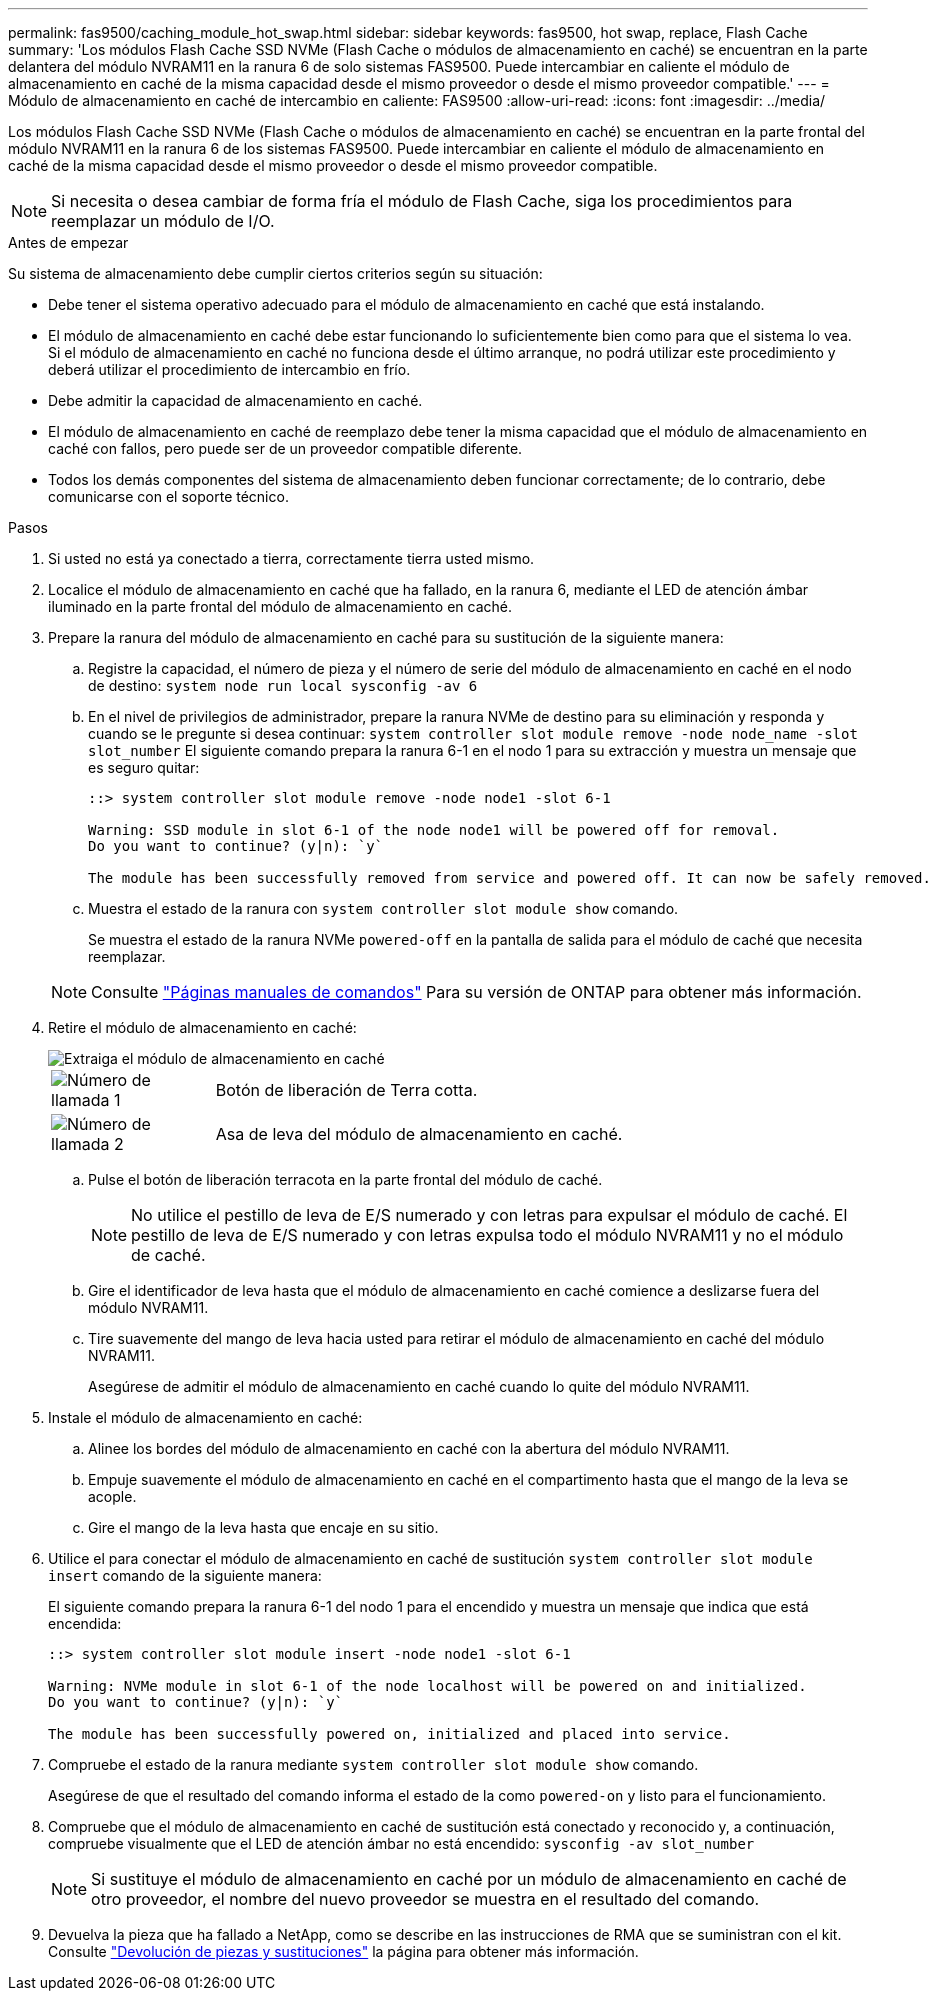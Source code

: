 ---
permalink: fas9500/caching_module_hot_swap.html 
sidebar: sidebar 
keywords: fas9500, hot swap, replace, Flash Cache 
summary: 'Los módulos Flash Cache SSD NVMe (Flash Cache o módulos de almacenamiento en caché) se encuentran en la parte delantera del módulo NVRAM11 en la ranura 6 de solo sistemas FAS9500. Puede intercambiar en caliente el módulo de almacenamiento en caché de la misma capacidad desde el mismo proveedor o desde el mismo proveedor compatible.' 
---
= Módulo de almacenamiento en caché de intercambio en caliente: FAS9500
:allow-uri-read: 
:icons: font
:imagesdir: ../media/


[role="lead"]
Los módulos Flash Cache SSD NVMe (Flash Cache o módulos de almacenamiento en caché) se encuentran en la parte frontal del módulo NVRAM11 en la ranura 6 de los sistemas FAS9500. Puede intercambiar en caliente el módulo de almacenamiento en caché de la misma capacidad desde el mismo proveedor o desde el mismo proveedor compatible.


NOTE: Si necesita o desea cambiar de forma fría el módulo de Flash Cache, siga los procedimientos para reemplazar un módulo de I/O.

.Antes de empezar
Su sistema de almacenamiento debe cumplir ciertos criterios según su situación:

* Debe tener el sistema operativo adecuado para el módulo de almacenamiento en caché que está instalando.
* El módulo de almacenamiento en caché debe estar funcionando lo suficientemente bien como para que el sistema lo vea. Si el módulo de almacenamiento en caché no funciona desde el último arranque, no podrá utilizar este procedimiento y deberá utilizar el procedimiento de intercambio en frío.
* Debe admitir la capacidad de almacenamiento en caché.
* El módulo de almacenamiento en caché de reemplazo debe tener la misma capacidad que el módulo de almacenamiento en caché con fallos, pero puede ser de un proveedor compatible diferente.
* Todos los demás componentes del sistema de almacenamiento deben funcionar correctamente; de lo contrario, debe comunicarse con el soporte técnico.


.Pasos
. Si usted no está ya conectado a tierra, correctamente tierra usted mismo.
. Localice el módulo de almacenamiento en caché que ha fallado, en la ranura 6, mediante el LED de atención ámbar iluminado en la parte frontal del módulo de almacenamiento en caché.
. Prepare la ranura del módulo de almacenamiento en caché para su sustitución de la siguiente manera:
+
.. Registre la capacidad, el número de pieza y el número de serie del módulo de almacenamiento en caché en el nodo de destino: `system node run local sysconfig -av 6`
.. En el nivel de privilegios de administrador, prepare la ranura NVMe de destino para su eliminación y responda `y` cuando se le pregunte si desea continuar: `system controller slot module remove -node node_name -slot slot_number` El siguiente comando prepara la ranura 6-1 en el nodo 1 para su extracción y muestra un mensaje que es seguro quitar:
+
[listing]
----
::> system controller slot module remove -node node1 -slot 6-1

Warning: SSD module in slot 6-1 of the node node1 will be powered off for removal.
Do you want to continue? (y|n): `y`

The module has been successfully removed from service and powered off. It can now be safely removed.
----
.. Muestra el estado de la ranura con `system controller slot module show` comando.
+
Se muestra el estado de la ranura NVMe `powered-off` en la pantalla de salida para el módulo de caché que necesita reemplazar.



+

NOTE: Consulte https://docs.netapp.com/us-en/ontap-cli-9121/["Páginas manuales de comandos"^] Para su versión de ONTAP para obtener más información.

. Retire el módulo de almacenamiento en caché:
+
image::../media/drw_9500_remove_flashcache.svg[Extraiga el módulo de almacenamiento en caché]

+
[cols="20%,80%"]
|===


 a| 
image::../media/icon_round_1.png[Número de llamada 1]
 a| 
Botón de liberación de Terra cotta.



 a| 
image::../media/icon_round_2.png[Número de llamada 2]
 a| 
Asa de leva del módulo de almacenamiento en caché.

|===
+
.. Pulse el botón de liberación terracota en la parte frontal del módulo de caché.
+

NOTE: No utilice el pestillo de leva de E/S numerado y con letras para expulsar el módulo de caché. El pestillo de leva de E/S numerado y con letras expulsa todo el módulo NVRAM11 y no el módulo de caché.

.. Gire el identificador de leva hasta que el módulo de almacenamiento en caché comience a deslizarse fuera del módulo NVRAM11.
.. Tire suavemente del mango de leva hacia usted para retirar el módulo de almacenamiento en caché del módulo NVRAM11.
+
Asegúrese de admitir el módulo de almacenamiento en caché cuando lo quite del módulo NVRAM11.



. Instale el módulo de almacenamiento en caché:
+
.. Alinee los bordes del módulo de almacenamiento en caché con la abertura del módulo NVRAM11.
.. Empuje suavemente el módulo de almacenamiento en caché en el compartimento hasta que el mango de la leva se acople.
.. Gire el mango de la leva hasta que encaje en su sitio.


. Utilice el para conectar el módulo de almacenamiento en caché de sustitución `system controller slot module insert` comando de la siguiente manera:
+
El siguiente comando prepara la ranura 6-1 del nodo 1 para el encendido y muestra un mensaje que indica que está encendida:

+
[listing]
----
::> system controller slot module insert -node node1 -slot 6-1

Warning: NVMe module in slot 6-1 of the node localhost will be powered on and initialized.
Do you want to continue? (y|n): `y`

The module has been successfully powered on, initialized and placed into service.
----
. Compruebe el estado de la ranura mediante `system controller slot module show` comando.
+
Asegúrese de que el resultado del comando informa el estado de la como `powered-on` y listo para el funcionamiento.

. Compruebe que el módulo de almacenamiento en caché de sustitución está conectado y reconocido y, a continuación, compruebe visualmente que el LED de atención ámbar no está encendido: `sysconfig -av slot_number`
+

NOTE: Si sustituye el módulo de almacenamiento en caché por un módulo de almacenamiento en caché de otro proveedor, el nombre del nuevo proveedor se muestra en el resultado del comando.

. Devuelva la pieza que ha fallado a NetApp, como se describe en las instrucciones de RMA que se suministran con el kit. Consulte https://mysupport.netapp.com/site/info/rma["Devolución de piezas y sustituciones"^] la página para obtener más información.


